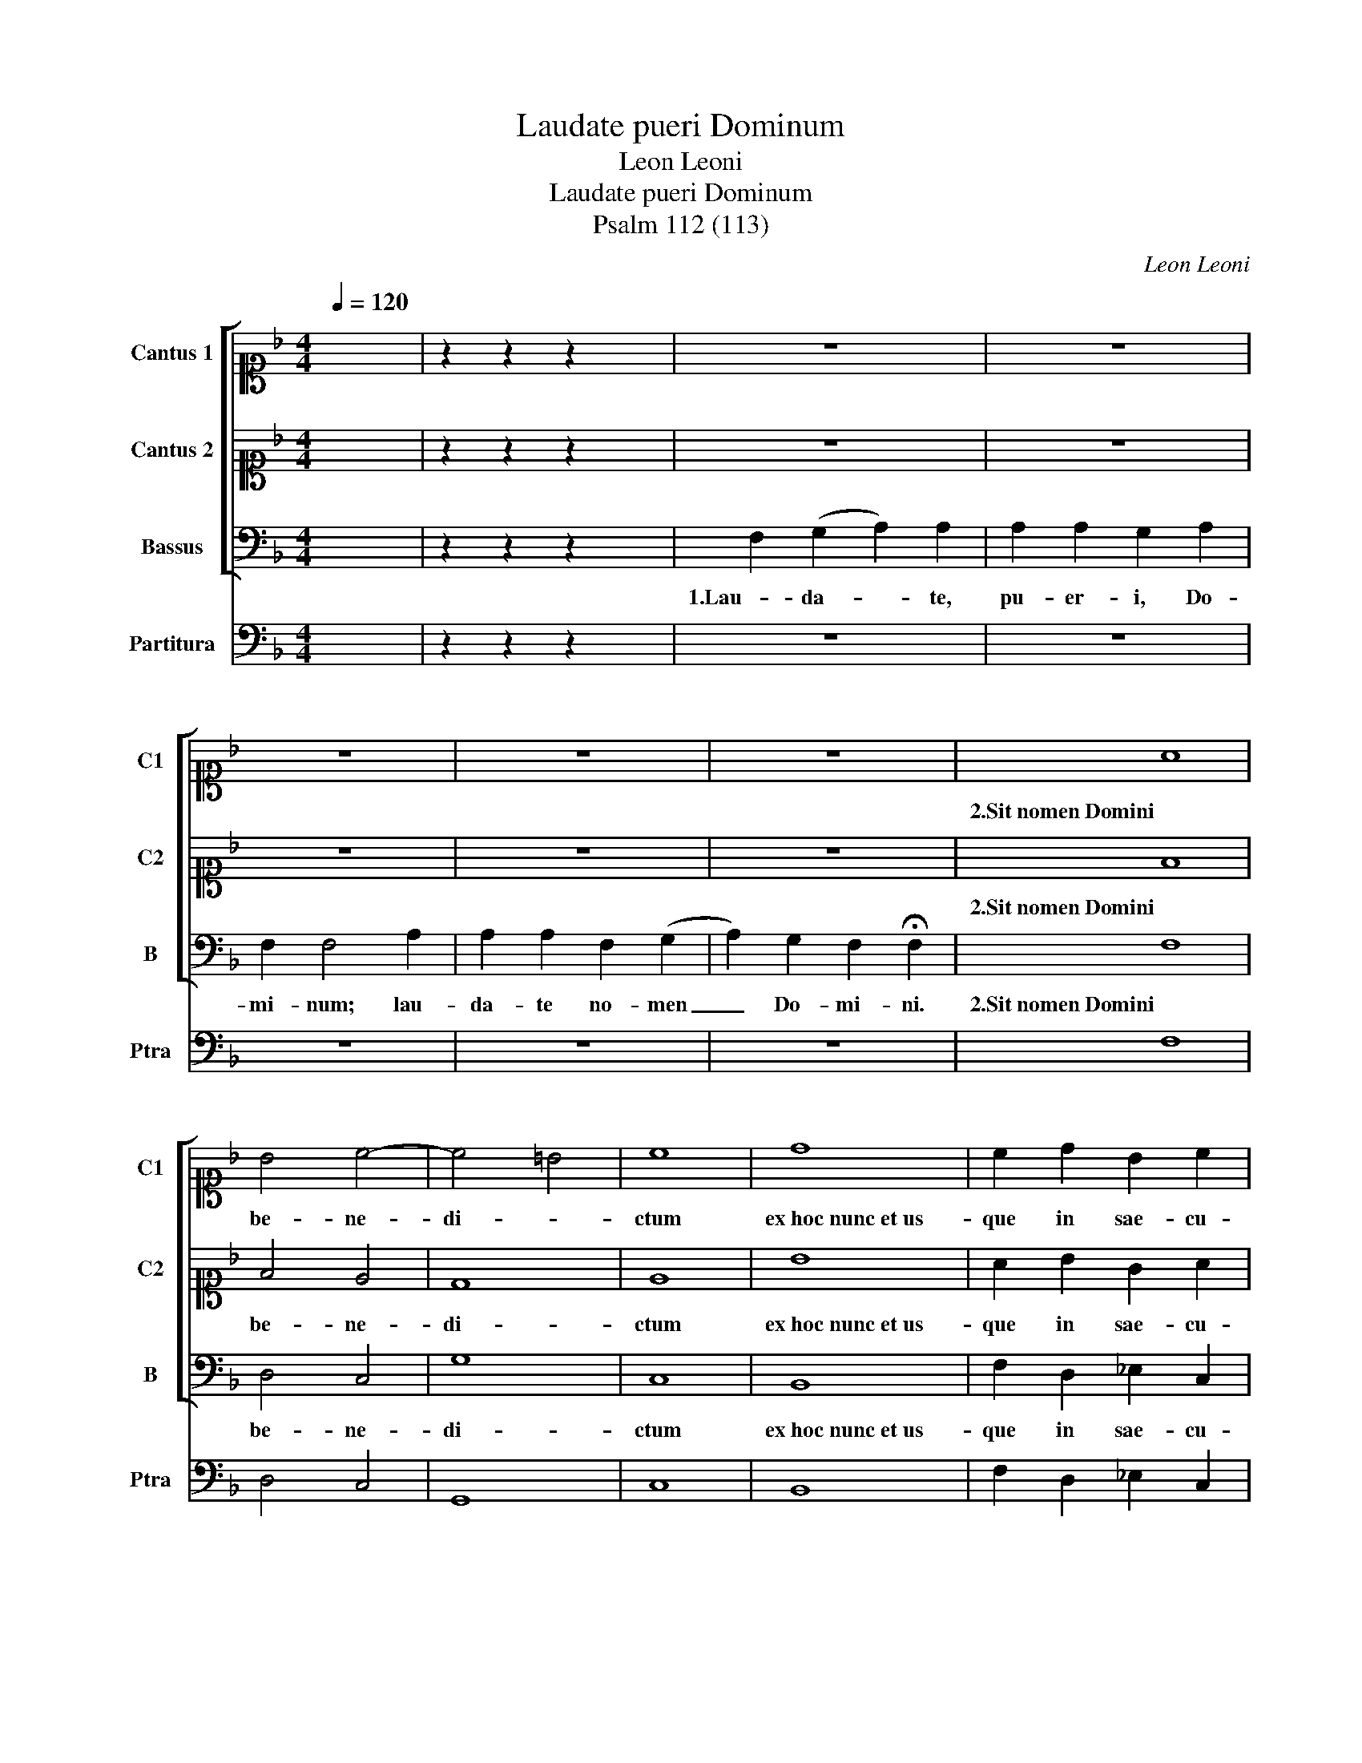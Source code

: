 X:1
T:Laudate pueri Dominum
T:Leon Leoni
T:Laudate pueri Dominum
T:Psalm 112 (113)
C:Leon Leoni
%%score [ 1 2 3 ] 4
L:1/8
Q:1/4=120
M:4/4
K:F
V:1 alto1 nm="Cantus 1" snm="C1"
V:2 alto1 nm="Cantus 2" snm="C2"
V:3 bass nm="Bassus" snm="B"
V:4 bass nm="Partitura" snm="Ptra"
V:1
 x8 | z2 z2 z2 x2 | z8 | z8 | z8 | z8 | z8 | A8 | B4 c4- | c4 =B4 | c8 | d8 | c2 d2 B2 c2 | %13
w: |||||||2.Sit nomen Domini|be- ne-|di- *|ctum|ex hoc nunc et us-|que in sae- cu-|
 A2 A2 B4- | B2 A2 G3 G | A8 | z8 | z8 | z8 | z8 | z8 | z8 | F8 | G8 | A8 | z8 | c3 c c2 c2 | d8 | %28
w: lum, in sae-|* * * cu-|lum.|||||||4.Ex-|cel-|sus||su- per om- nes|gen-|
 c8 | dcBc dcBA | G2 A2 G3 G | A8 | c4 c2 c2 | d4 c2 _e2- | e_e e2 d4 | c4 c4- | c4 B2 A2 | %37
w: tes|Do- * * * * * * *|* * * mi-|nus,|et su- per|cae- los glo-|* ri- a e-|ius, glo-|* ri- a|
 G2 F2 G4 | A4 z2 AB | cBAG FGAB | c4 c2 c2 | d8 | !fermata!c8 | z8 | z8 | z8 | z8 | z8 | z8 | z8 | %50
w: e- * *|ius, glo- *||* ri- a|e-|ius.||||||||
 z8 | z8 | A8 | B4 c4 | d6 d2 | c8 | G8 | A4 B4 | c6 BA | G2 A2 B2 c2 | d6 cB | A2 B2 c4- | %62
w: ||6.Suscitans a|ter- ra|i- no-|pem,|et de stercore e-|ri- gens|pau- * *||||
 c2 BA G2 G2 | A8 | z8 | z8 | z8 | z8 | z8 | z8 | z8 | z8 | z8 | z8 | z8 | A8 | =B4 c4- | c4 =B4 | %78
w: * * * * pe-|rem:||||||||||||8.Qui habitare facit steri-|lem in|_ do-|
 c8 | d8 | c2 d2 B4 | c2 A2 B3 A | G2 F2 G4 | A2 c2 d4 | !fermata!c8 | z8 | z8 | z8 | z8 | z8 | %90
w: mo,|matrem filio-|rum lae- tan-|tem, lae- tan- *||tem, lae- tan-|tem.||||||
 F4 F4 | G8 | A8 | z8 | c3 c c2 c2 | d8 | c8 | defe dcBA | G2 A2 G4 | A8 | c3 c c2 c2 | d4 c3 d | %102
w: 10.Si- cut|e-|rat||in prin- ci- pi-|o|et|nunc _ _ _ _ _ _ _|_ et sem-|per,|et in sae- cu-|la sae- cu-|
 _e2 e2 d4 | c4 A2 B2 | c3 B/c/ d2 D2 | E2 F4 E2 | F2 AB cBAG |"^rit." FGAB c2 c2 | d8 | %109
w: lo- rum, A-|men, sae- cu-|lo- * * * rum,|A- * *|men, sae- cu- lo- * * *|* * * * * rum,|A-|
 !fermata!c8 |] %110
w: men.|
V:2
 x8 | z2 z2 z2 x2 | z8 | z8 | z8 | z8 | z8 | F8 | F4 E4 | D8 | E8 | B8 | A2 B2 G2 A2 | F4 F2 G2- | %14
w: |||||||2.Sit nomen Domini|be- ne-|di-|ctum|ex hoc nunc et us-|que in sae- cu-|lum, in sae-|
 G2 F4 E2 | F8 | z8 | z8 | z8 | z8 | z8 | z8 | z8 | z8 | F8 | G8 | A8 | B3 B B2 B2 | A6 F2 | %29
w: * * cu-|lum.|||||||||4.Ex-|cel-|sus|su- per om- nes|gen- tes|
 Bcdc BAGF | E2 F4 E2 | F8 | A4 G2 A2 | B4 A2 c2- | cc c2 =B4 | c4 A4- | A4 G2 F2 | E2 F4 E2 | F8 | %39
w: Do- * * * * * * *|* * mi-|nus,|et su- per|cae- los glo-|* ri- a e-|ius, glo-|* ri- a|e- * *|ius,|
 z2 AB cBAG | A4 FGAF | B2 B2 B4 | A8 | z8 | z8 | z8 | z8 | z8 | z8 | z8 | z8 | z8 | F8 | F4 G4 | %54
w: glo- * * * * *|* ri- * * *|* a e-|ius.||||||||||6.Suscitans a|ter- ra|
 B6 B2 | A8 | E8 | F4 G4 | A6 GF | E2 F2 G2 FE | D2 E2 F4- | F2 G2 A2 GF | E2 F4 E2 | F8 | z8 | %65
w: i- no-|pem,|et de stercore e-|ri- gens|pau- * *||||* * pe-|rem:||
 z8 | z8 | z8 | z8 | z8 | z8 | z8 | z8 | z8 | z8 | F8 | F4 G4 | G8 | G8 | B8 | A2 F2 GABG | %81
w: ||||||||||8.Qui habitare facit steri-|lem in|do-|mo,|matrem filio-|rum lae- tan- * * *|
 AGFE DEFD | E2 F4 E2 | F2 A2 B4 | A8 | z8 | z8 | z8 | z8 | z8 | z8 | z8 | F4 F4 | G8 | A8 | %95
w: ||tem, lae- tan-|tem.||||||||10.Si- cut|e-|rat|
 B3 B B2 B2 | A4 A4 | Bcdc BAGF | E2 F2 E4 | F8 | A3 A G2 A2 | B4 A3 B | c2 c2 =B4 | c4 c2 B2 | %104
w: in prin- ci- pi-|o et|nunc _ _ _ _ _ _ _|_ et sem-|per,|et in sae- cu-|la sae- cu-|lo- rum, A-|men, sae- cu-|
 A4 G2 B2- | B2 A2 G4 | A4 z2 AB | cBAG FGAF | B2 B2 B4 | A8 |] %110
w: lo- rum, A-||men, sae- cu-|lo- * * * * * * *|* rum, A-|men.|
V:3
 x8 | z2 z2 z2 x2 | F,2 (G,2 A,2) A,2 | A,2 A,2 G,2 A,2 | F,2 F,4 A,2 | A,2 A,2 F,2 (G,2 | %6
w: ||1.Lau- da- * te,|pu- er- i, Do-|mi- num; lau-|da- te no- men|
 A,2) G,2 F,2 !fermata!F,2 | F,8 | D,4 C,4 | G,8 | C,8 | B,,8 | F,2 D,2 _E,2 C,2 | D,4 B,,4 | %14
w: _ Do- mi- ni.|2.Sit nomen Domini|be- ne-|di-|ctum|ex hoc nunc et us-|que in sae- cu-|lum, in|
 C,6 C,2 | F,,8 | F,2 (G,2 A,2) A,2 | A,2 A,2 A,2 A,2 | A,2 G,2 A,4 | F,4 A,2 A,2 | %20
w: sae- cu-|lum.|3.A so- * lis|or- tu us- que|ad oc- ca-|sum lau- da-|
 A,2 A,2 F,2 (G,2 | A,2) G,2 F,2 !fermata!F,2 | F,8- | F,4 E,4 | F,4 D,4 | C,8 | F,,8 | %27
w: bi- le no- men|_ Do- mi- ni.|4.Ex-|* cel-|sus, Ex-|cel-|sus|
 B,,3 B,, B,,2 B,,2 | F,4 F,4 | B,,8 | C,8 | F,,8 | F,4 E,2 F,2 | B,,4 F,2 C,2- | C,C, C,2 G,4 | %35
w: su- per om- nes|gen- tes|Do-|mi-|nus,|et su- per|cae- los glo-|* ri- a e-|
 C,4 F,,4 | A,,4 B,,4 | C,8 | F,,8 | F,8 | F,4 F,4 | B,,8 | F,,8 | F,2 (G,2 A,2) A,2 | %44
w: ius, glo-|ri- a|e-|ius,|glo-|ri- a|e-|ius.|5.Quis si- * cut|
 A,2 A,2 A,2 A,2 | A,2 A,2 A,2 A,2 | A,2 A,2 G,2 A,2 | F,2 F,4 A,2 | A,2 A,2 A,2 A,2 | %49
w: Do- mi- nus De-|us no- ster, qui|in al- tis ha-|bi- tat, et|hu- mi- li- a|
 A,2 A,2 A,2 A,2 | A,2 A,2 F,2 (G,2 | A,2) G,2 !fermata!F,4 | F,8 | D,4 C,4 | B,,6 B,,2 | F,,8 | %56
w: re- spi- cit in|cae- lo et in|_ ter- ra?|6.Suscitans a|ter- ra|i- no-|pem,|
 C,8 | A,,4 G,,4 | F,,8 | C,4 G,,4- | G,,4 D,4- | D,2 C,B,, A,,2 B,,2 | C,4 C,4 | F,,8 | z8 | z8 | %66
w: et de stercore e-|ri- gens|pau-|pe- rem,|_ pau-||* pe-|rem:|||
 z8 | z8 | z8 | F,2 (G,2 A,2) A,2 | A,2 A,2 A,2 A,2 | G,2 A,2 F,2 F,2- | F,2 A,2 A,2 A,2 | %73
w: |||7.ut col- * lo-|cet e- um cum|prin- ci- pi- bus,|_ cum prin- ci-|
 A,2 A,2 A,2 F,2 | (G,2 A,2) G,2 !fermata!F,2 | F,8 | D,4 C,4 | G,8 | C,8 | B,,8 | F,2 D,2 _E,4 | %81
w: pi- bus po- pu-|li _ su- i.|8.Qui habitare facit steri-|lem in|do-|mo,|matrem filio-|rum lae- tan-|
 C,2 D,2 B,,4 | C,8 | F,,2 F,2 B,,4 | F,,8 | F,2 (G,2 A,2) A,2 | A,2 A,2 G,2 A,2 | F,2 F,4 A,2 | %88
w: tem, lae- tan-||tem, lae- tan-|tem.|9.Glo- ri- * a|Pa- tri et Fi-|li- o et|
 A,2 A,2 F,2 (G,2 | A,2) G,2 !fermata!F,4 | F,8- | F,4 E,4 | F,G,A,G, F,E,D,C, | B,,4 C,4 | F,,8 | %95
w: Spi- ri- tu- i|_ San- cto,|10.Si-|* cut|e- * * * * * * *||rat|
 B,,3 B,, B,,2 B,,2 | F,4 F,4 | B,,4 B,,4 | C,8 | F,,8 | F,3 F, E,2 F,2 | B,,4 F,3 F, | %102
w: in prin- ci- pi-|o et|nunc et|sem-|per,|et in sae- cu-|la sae- cu-|
 C,2 C,2 G,4 | C,4 F,,2 G,,2 | A,,4 B,,4 | C,8 | F,,8 | F,3 F, F,2 F,2 | B,,8 | F,,8 |] %110
w: lo- rum, A-|men, sae- cu-|lo- rum,|A-|men,|sae- cu- lo- rum,|A-|men.|
V:4
 x8 | z2 z2 z2 x2 | z8 | z8 | z8 | z8 | z8 | F,8 | D,4 C,4 | G,,8 | C,8 | B,,8 | F,2 D,2 _E,2 C,2 | %13
 D,4 B,,4 | C,6 C,2 | F,,8 | z8 | z8 | z8 | z8 | z8 | z8 | F,8- | F,4 E,4 | F,4 D,4 | C,8 | F,,8 | %27
 B,,3 B,, B,,2 B,,2 | F,4 F,4 | B,,8 | C,8 | F,,8 | F,4 E,2 F,2 | B,,4 F,2 C,2- | C,C, C,2 G,4 | %35
 C,4 F,,4 | A,,4 B,,4 | C,8 | F,,8 | F,8 | F,4 F,4 | B,,8 | F,,8 | z8 | z8 | z8 | z8 | z8 | z8 | %49
 z8 | z8 | z8 | F,8 | D,4 C,4 | B,,6 B,,2 | F,,8 | C,8 | A,,4 G,,4 | F,,8 | C,4 G,,4- | G,,4 D,4- | %61
 D,2 C,B,, A,,2 B,,2 | C,4 C,4 | F,,8 | z8 | z8 | z8 | z8 | z8 | z8 | z8 | z8 | z8 | z8 | z8 | %75
 F,8 | D,4 C,4 | G,8 | C,8 | B,,8 | F,2 D,2 _E,4 | C,2 D,2 B,,4 | C,8 | F,,2 F,2 B,,4 | F,,8 | z8 | %86
 z8 | z8 | z8 | z8 | F,8- | F,4 E,4 | F,3 E, D,3 C, | B,,4 C,4 | F,,8 | B,,3 B,, B,,2 B,,2 | %96
 F,4 F,4 | B,,4 B,,4 | C,8 | F,,8 | F,3 F, E,2 F,2 | B,,4 F,3 F, | C,2 C,2 G,4 | C,4 F,,2 G,,2 | %104
 A,,4 B,,4 | C,8 | F,,8 | F,3 F, F,2 F,2 | B,,8 | F,,8 |] %110

